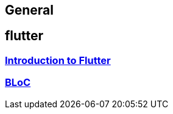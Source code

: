 == General

== flutter

=== link:flutter.asciidoc[Introduction to Flutter]
=== link:bloc.asciidoc[BLoC]